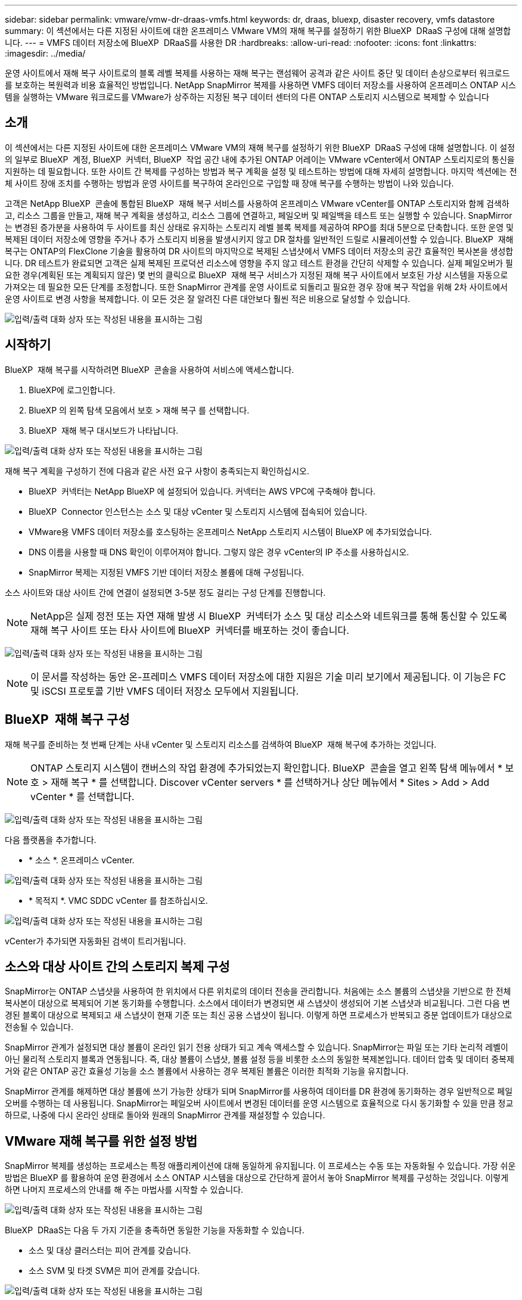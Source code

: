 ---
sidebar: sidebar 
permalink: vmware/vmw-dr-draas-vmfs.html 
keywords: dr, draas, bluexp, disaster recovery, vmfs datastore 
summary: 이 섹션에서는 다른 지정된 사이트에 대한 온프레미스 VMware VM의 재해 복구를 설정하기 위한 BlueXP  DRaaS 구성에 대해 설명합니다. 
---
= VMFS 데이터 저장소에 BlueXP  DRaaS를 사용한 DR
:hardbreaks:
:allow-uri-read: 
:nofooter: 
:icons: font
:linkattrs: 
:imagesdir: ../media/


[role="lead"]
운영 사이트에서 재해 복구 사이트로의 블록 레벨 복제를 사용하는 재해 복구는 랜섬웨어 공격과 같은 사이트 중단 및 데이터 손상으로부터 워크로드를 보호하는 복원력과 비용 효율적인 방법입니다. NetApp SnapMirror 복제를 사용하면 VMFS 데이터 저장소를 사용하여 온프레미스 ONTAP 시스템을 실행하는 VMware 워크로드를 VMware가 상주하는 지정된 복구 데이터 센터의 다른 ONTAP 스토리지 시스템으로 복제할 수 있습니다



== 소개

이 섹션에서는 다른 지정된 사이트에 대한 온프레미스 VMware VM의 재해 복구를 설정하기 위한 BlueXP  DRaaS 구성에 대해 설명합니다. 이 설정의 일부로 BlueXP  계정, BlueXP  커넥터, BlueXP  작업 공간 내에 추가된 ONTAP 어레이는 VMware vCenter에서 ONTAP 스토리지로의 통신을 지원하는 데 필요합니다. 또한 사이트 간 복제를 구성하는 방법과 복구 계획을 설정 및 테스트하는 방법에 대해 자세히 설명합니다. 마지막 섹션에는 전체 사이트 장애 조치를 수행하는 방법과 운영 사이트를 복구하여 온라인으로 구입할 때 장애 복구를 수행하는 방법이 나와 있습니다.

고객은 NetApp BlueXP  콘솔에 통합된 BlueXP  재해 복구 서비스를 사용하여 온프레미스 VMware vCenter를 ONTAP 스토리지와 함께 검색하고, 리소스 그룹을 만들고, 재해 복구 계획을 생성하고, 리소스 그룹에 연결하고, 페일오버 및 페일백을 테스트 또는 실행할 수 있습니다. SnapMirror는 변경된 증가분을 사용하여 두 사이트를 최신 상태로 유지하는 스토리지 레벨 블록 복제를 제공하여 RPO를 최대 5분으로 단축합니다. 또한 운영 및 복제된 데이터 저장소에 영향을 주거나 추가 스토리지 비용을 발생시키지 않고 DR 절차를 일반적인 드릴로 시뮬레이션할 수 있습니다. BlueXP  재해 복구는 ONTAP의 FlexClone 기술을 활용하여 DR 사이트의 마지막으로 복제된 스냅샷에서 VMFS 데이터 저장소의 공간 효율적인 복사본을 생성합니다. DR 테스트가 완료되면 고객은 실제 복제된 프로덕션 리소스에 영향을 주지 않고 테스트 환경을 간단히 삭제할 수 있습니다. 실제 페일오버가 필요한 경우(계획된 또는 계획되지 않은) 몇 번의 클릭으로 BlueXP  재해 복구 서비스가 지정된 재해 복구 사이트에서 보호된 가상 시스템을 자동으로 가져오는 데 필요한 모든 단계를 조정합니다. 또한 SnapMirror 관계를 운영 사이트로 되돌리고 필요한 경우 장애 복구 작업을 위해 2차 사이트에서 운영 사이트로 변경 사항을 복제합니다. 이 모든 것은 잘 알려진 다른 대안보다 훨씬 적은 비용으로 달성할 수 있습니다.

image:dr-draas-vmfs-image0.png["입력/출력 대화 상자 또는 작성된 내용을 표시하는 그림"]



== 시작하기

BlueXP  재해 복구를 시작하려면 BlueXP  콘솔을 사용하여 서비스에 액세스합니다.

. BlueXP에 로그인합니다.
. BlueXP 의 왼쪽 탐색 모음에서 보호 > 재해 복구 를 선택합니다.
. BlueXP  재해 복구 대시보드가 나타납니다.


image:dr-draas-vmfs-image1.png["입력/출력 대화 상자 또는 작성된 내용을 표시하는 그림"]

재해 복구 계획을 구성하기 전에 다음과 같은 사전 요구 사항이 충족되는지 확인하십시오.

* BlueXP  커넥터는 NetApp BlueXP 에 설정되어 있습니다. 커넥터는 AWS VPC에 구축해야 합니다.
* BlueXP  Connector 인스턴스는 소스 및 대상 vCenter 및 스토리지 시스템에 접속되어 있습니다.
* VMware용 VMFS 데이터 저장소를 호스팅하는 온프레미스 NetApp 스토리지 시스템이 BlueXP 에 추가되었습니다.
* DNS 이름을 사용할 때 DNS 확인이 이루어져야 합니다. 그렇지 않은 경우 vCenter의 IP 주소를 사용하십시오.
* SnapMirror 복제는 지정된 VMFS 기반 데이터 저장소 볼륨에 대해 구성됩니다.


소스 사이트와 대상 사이트 간에 연결이 설정되면 3-5분 정도 걸리는 구성 단계를 진행합니다.


NOTE: NetApp은 실제 정전 또는 자연 재해 발생 시 BlueXP  커넥터가 소스 및 대상 리소스와 네트워크를 통해 통신할 수 있도록 재해 복구 사이트 또는 타사 사이트에 BlueXP  커넥터를 배포하는 것이 좋습니다.

image:dr-draas-vmfs-image2.png["입력/출력 대화 상자 또는 작성된 내용을 표시하는 그림"]


NOTE: 이 문서를 작성하는 동안 온-프레미스 VMFS 데이터 저장소에 대한 지원은 기술 미리 보기에서 제공됩니다. 이 기능은 FC 및 iSCSI 프로토콜 기반 VMFS 데이터 저장소 모두에서 지원됩니다.



== BlueXP  재해 복구 구성

재해 복구를 준비하는 첫 번째 단계는 사내 vCenter 및 스토리지 리소스를 검색하여 BlueXP  재해 복구에 추가하는 것입니다.


NOTE: ONTAP 스토리지 시스템이 캔버스의 작업 환경에 추가되었는지 확인합니다. BlueXP  콘솔을 열고 왼쪽 탐색 메뉴에서 * 보호 > 재해 복구 * 를 선택합니다. Discover vCenter servers * 를 선택하거나 상단 메뉴에서 * Sites > Add > Add vCenter * 를 선택합니다.

image:dr-draas-vmfs-image3.png["입력/출력 대화 상자 또는 작성된 내용을 표시하는 그림"]

다음 플랫폼을 추가합니다.

* * 소스 *. 온프레미스 vCenter.


image:dr-draas-vmfs-image4.png["입력/출력 대화 상자 또는 작성된 내용을 표시하는 그림"]

* * 목적지 *. VMC SDDC vCenter 를 참조하십시오.


image:dr-draas-vmfs-image5.png["입력/출력 대화 상자 또는 작성된 내용을 표시하는 그림"]

vCenter가 추가되면 자동화된 검색이 트리거됩니다.



== 소스와 대상 사이트 간의 스토리지 복제 구성

SnapMirror는 ONTAP 스냅샷을 사용하여 한 위치에서 다른 위치로의 데이터 전송을 관리합니다. 처음에는 소스 볼륨의 스냅샷을 기반으로 한 전체 복사본이 대상으로 복제되어 기본 동기화를 수행합니다. 소스에서 데이터가 변경되면 새 스냅샷이 생성되어 기본 스냅샷과 비교됩니다. 그런 다음 변경된 블록이 대상으로 복제되고 새 스냅샷이 현재 기준 또는 최신 공용 스냅샷이 됩니다. 이렇게 하면 프로세스가 반복되고 증분 업데이트가 대상으로 전송될 수 있습니다.

SnapMirror 관계가 설정되면 대상 볼륨이 온라인 읽기 전용 상태가 되고 계속 액세스할 수 있습니다. SnapMirror는 파일 또는 기타 논리적 레벨이 아닌 물리적 스토리지 블록과 연동됩니다. 즉, 대상 볼륨이 스냅샷, 볼륨 설정 등을 비롯한 소스의 동일한 복제본입니다. 데이터 압축 및 데이터 중복제거와 같은 ONTAP 공간 효율성 기능을 소스 볼륨에서 사용하는 경우 복제된 볼륨은 이러한 최적화 기능을 유지합니다.

SnapMirror 관계를 해제하면 대상 볼륨에 쓰기 가능한 상태가 되며 SnapMirror를 사용하여 데이터를 DR 환경에 동기화하는 경우 일반적으로 페일오버를 수행하는 데 사용됩니다. SnapMirror는 페일오버 사이트에서 변경된 데이터를 운영 시스템으로 효율적으로 다시 동기화할 수 있을 만큼 정교하므로, 나중에 다시 온라인 상태로 돌아와 원래의 SnapMirror 관계를 재설정할 수 있습니다.



== VMware 재해 복구를 위한 설정 방법

SnapMirror 복제를 생성하는 프로세스는 특정 애플리케이션에 대해 동일하게 유지됩니다. 이 프로세스는 수동 또는 자동화될 수 있습니다. 가장 쉬운 방법은 BlueXP 를 활용하여 운영 환경에서 소스 ONTAP 시스템을 대상으로 간단하게 끌어서 놓아 SnapMirror 복제를 구성하는 것입니다. 이렇게 하면 나머지 프로세스의 안내를 해 주는 마법사를 시작할 수 있습니다.

image:dr-draas-vmfs-image6.png["입력/출력 대화 상자 또는 작성된 내용을 표시하는 그림"]

BlueXP  DRaaS는 다음 두 가지 기준을 충족하면 동일한 기능을 자동화할 수 있습니다.

* 소스 및 대상 클러스터는 피어 관계를 갖습니다.
* 소스 SVM 및 타겟 SVM은 피어 관계를 갖습니다.


image:dr-draas-vmfs-image7.png["입력/출력 대화 상자 또는 작성된 내용을 표시하는 그림"]


NOTE: SnapMirror 관계가 CLI를 통해 볼륨에 대해 이미 구성된 경우 BlueXP  DRaaS가 관계를 선택하고 나머지 워크플로 작업을 계속합니다.


NOTE: 위의 접근 방식 외에도 ONTAP CLI 또는 System Manager를 통해 SnapMirror 복제를 생성할 수도 있습니다. SnapMirror를 사용하여 데이터를 동기화하는 데 사용되는 접근 방식과 관계없이 BlueXP  DRaaS는 원활하고 효율적인 재해 복구 작업을 위해 워크플로우를 조정합니다.



== BlueXP  재해 복구를 통해 얻을 수 있는 이점은 무엇입니까?

소스 및 대상 사이트가 추가되면 BlueXP  재해 복구는 자동 세부 검색을 수행하고 VM을 관련 메타데이터와 함께 표시합니다. 또한 BlueXP  재해 복구에서는 VM에서 사용하는 네트워크 및 포트 그룹을 자동으로 감지하여 채웁니다.

image:dr-draas-vmfs-image8.png["입력/출력 대화 상자 또는 작성된 내용을 표시하는 그림"]

사이트를 추가한 후 VM을 리소스 그룹으로 그룹화할 수 있습니다. BlueXP  재해 복구 리소스 그룹을 사용하면 복구 시 실행할 수 있는 부트 순서 및 부트 지연이 포함된 논리적 그룹으로 종속 VM 집합을 그룹화할 수 있습니다. 리소스 그룹 만들기를 시작하려면 * 리소스 그룹 * 으로 이동하고 * 새 리소스 그룹 생성 * 을 클릭합니다.

image:dr-draas-vmfs-image9.png["입력/출력 대화 상자 또는 작성된 내용을 표시하는 그림"]


NOTE: 복제 계획을 생성하는 동안 리소스 그룹을 생성할 수도 있습니다.

VM의 부팅 순서는 간단한 끌어서 놓기 메커니즘을 사용하여 리소스 그룹을 생성하는 동안 정의하거나 수정할 수 있습니다.

image:dr-draas-vmfs-image10.png["입력/출력 대화 상자 또는 작성된 내용을 표시하는 그림"]

리소스 그룹이 생성되면 다음 단계는 실행 청사진 또는 재해 발생 시 가상 머신 및 애플리케이션을 복구하는 계획을 만드는 것입니다. 사전 요구 사항에 설명된 대로 SnapMirror 복제를 미리 구성하거나 DRaaS에서 복제 계획 생성 시 지정된 RPO 및 보존 수를 사용하여 구성할 수 있습니다.

image:dr-draas-vmfs-image11.png["입력/출력 대화 상자 또는 작성된 내용을 표시하는 그림"]

image:dr-draas-vmfs-image12.png["입력/출력 대화 상자 또는 작성된 내용을 표시하는 그림"]

드롭다운에서 소스 및 대상 vCenter 플랫폼을 선택하고 계획에 포함할 리소스 그룹을 선택하고 애플리케이션을 복구하고 전원을 켜는 방법 및 클러스터와 네트워크의 매핑 방법을 그룹화하여 복제 계획을 구성합니다. 복구 계획을 정의하려면 * Replication Plan * 탭으로 이동하고 * Add Plan * 을 클릭합니다.

먼저 소스 vCenter를 선택한 다음 대상 vCenter를 선택합니다.

image:dr-draas-vmfs-image13.png["입력/출력 대화 상자 또는 작성된 내용을 표시하는 그림"]

다음 단계는 기존 리소스 그룹을 선택하는 것입니다. 생성된 리소스 그룹이 없는 경우 마법사는 복구 목표에 따라 필요한 가상 머신을 그룹화합니다(기본적으로 기능적 리소스 그룹을 생성). 또한 응용 프로그램 가상 컴퓨터를 복원하는 방법에 대한 작업 순서를 정의하는 데 도움이 됩니다.

image:dr-draas-vmfs-image14.png["입력/출력 대화 상자 또는 작성된 내용을 표시하는 그림"]


NOTE: 리소스 그룹을 사용하면 끌어서 놓기 기능을 사용하여 부팅 순서를 설정할 수 있습니다. 복구 프로세스 중에 VM의 전원이 켜지는 순서를 쉽게 수정하는 데 사용할 수 있습니다.


NOTE: 리소스 그룹 내의 각 가상 머신은 순서에 따라 순서대로 시작됩니다. 두 리소스 그룹이 동시에 시작됩니다.

아래 스크린샷은 리소스 그룹을 미리 생성하지 않은 경우 조직 요구 사항에 따라 가상 머신 또는 특정 데이터 저장소를 필터링하는 옵션을 보여 줍니다.

image:dr-draas-vmfs-image15.png["입력/출력 대화 상자 또는 작성된 내용을 표시하는 그림"]

리소스 그룹이 선택되면 페일오버 매핑을 생성합니다. 이 단계에서는 소스 환경의 리소스가 대상에 매핑되는 방법을 지정합니다. 여기에는 컴퓨팅 리소스, 가상 네트워크가 포함됩니다. IP 사용자 정의, 사전/사후 스크립트, 부팅 지연, 애플리케이션 정합성 등 자세한 내용은 을 link:https://docs.netapp.com/us-en/bluexp-disaster-recovery/use/drplan-create.html#map-source-resources-to-the-target["복제 계획을 생성합니다"]참조하십시오.

image:dr-draas-vmfs-image16.png["입력/출력 대화 상자 또는 작성된 내용을 표시하는 그림"]


NOTE: 기본적으로 테스트 및 페일오버 작업 모두에 동일한 매핑 매개 변수가 사용됩니다. 테스트 환경에 서로 다른 매핑을 적용하려면 아래와 같이 확인란을 선택 취소한 후 테스트 매핑 옵션을 선택합니다.

image:dr-draas-vmfs-image17.png["입력/출력 대화 상자 또는 작성된 내용을 표시하는 그림"]

리소스 매핑이 완료되면 Next를 클릭합니다.

image:dr-draas-vmfs-image18.png["입력/출력 대화 상자 또는 작성된 내용을 표시하는 그림"]

되풀이 유형을 선택합니다. 간단히 말해 마이그레이션(페일오버를 사용하여 한 번 마이그레이션) 또는 반복 연속 복제 옵션을 선택합니다. 이 연습에서는 복제 옵션이 선택되어 있습니다.

image:dr-draas-vmfs-image19.png["입력/출력 대화 상자 또는 작성된 내용을 표시하는 그림"]

완료되면 생성된 매핑을 검토하고 계획 추가를 클릭합니다.

image:dr-draas-vmfs-image20.png["입력/출력 대화 상자 또는 작성된 내용을 표시하는 그림"]

image:dr-draas-vmfs-image21.png["입력/출력 대화 상자 또는 작성된 내용을 표시하는 그림"]

복제 계획이 생성되면 페일오버 옵션, 테스트 페일오버 옵션 또는 마이그레이션 옵션을 선택하여 요구 사항에 따라 페일오버를 수행할 수 있습니다. BlueXP  재해 복구를 통해 30분마다 계획에 따라 복제 프로세스가 실행됩니다. 페일오버 및 테스트 페일오버 옵션 중에 최신 SnapMirror 스냅샷 복사본을 사용하거나 SnapMirror의 보존 정책에 따라 시점 스냅샷 복사본에서 특정 스냅샷 복사본을 선택할 수 있습니다. 최신 복제본이 이미 손상되었거나 암호화된 랜섬웨어와 같은 손상 이벤트가 있는 경우 시점 옵션이 매우 유용합니다. BlueXP  재해 복구에는 사용 가능한 모든 복구 지점이 표시됩니다.

image:dr-draas-vmfs-image22.png["입력/출력 대화 상자 또는 작성된 내용을 표시하는 그림"]

복제 계획에 지정된 구성으로 페일오버를 트리거하거나 페일오버를 테스트하려면 * 장애 조치 * 또는 * 장애 조치 테스트 * 를 클릭합니다.

image:dr-draas-vmfs-image23.png["입력/출력 대화 상자 또는 작성된 내용을 표시하는 그림"]



== 페일오버 또는 테스트 페일오버 작업 중에 어떻게 됩니까?

테스트 페일오버 작업 중에 BlueXP  재해 복구는 최신 스냅샷 복사본 또는 타겟 볼륨의 선택된 스냅샷을 사용하여 대상 ONTAP 스토리지 시스템에 FlexClone 볼륨을 생성합니다.


NOTE: 테스트 페일오버 작업은 대상 ONTAP 스토리지 시스템에 클론 복제된 볼륨을 생성합니다.


NOTE: 테스트 복구 작업을 실행해도 SnapMirror 복제에 영향을 주지 않습니다.

image:dr-draas-vmfs-image24.png["입력/출력 대화 상자 또는 작성된 내용을 표시하는 그림"]

프로세스 중에 BlueXP  재해 복구는 원래 타겟 볼륨을 매핑하지 않습니다. 대신 선택한 스냅샷에서 새 FlexClone 볼륨이 생성되고 FlexClone 볼륨을 지원하는 임시 데이터 저장소가 ESXi 호스트에 매핑됩니다.

image:dr-draas-vmfs-image25.png["입력/출력 대화 상자 또는 작성된 내용을 표시하는 그림"]

image:dr-draas-vmfs-image26.png["입력/출력 대화 상자 또는 작성된 내용을 표시하는 그림"]

테스트 대체 작동 작업이 완료되면 * “대체 작동 테스트 정리” * 를 사용하여 정리 작업을 트리거할 수 있습니다. 이 작업 중에 BlueXP  재해 복구는 작업에 사용된 FlexClone 볼륨을 폐기합니다.

실제 재해 이벤트가 발생할 경우 BlueXP  재해 복구는 다음 단계를 수행합니다.

. 사이트 간의 SnapMirror 관계를 끊습니다.
. 재서명 후 즉시 사용할 수 있도록 VMFS 데이터 저장소 볼륨을 마운트합니다.
. VM을 등록합니다
. VM의 전원을 켭니다


image:dr-draas-vmfs-image27.png["입력/출력 대화 상자 또는 작성된 내용을 표시하는 그림"]

운영 사이트가 가동되면 BlueXP  재해 복구를 통해 SnapMirror에 대한 역방향 재동기화가 활성화되고 페일백이 활성화되며 버튼 클릭만으로 다시 수행할 수 있습니다.

image:dr-draas-vmfs-image28.png["입력/출력 대화 상자 또는 작성된 내용을 표시하는 그림"]

마이그레이션 옵션을 선택하면 계획된 페일오버 이벤트로 간주됩니다. 이 경우 소스 사이트에서 가상 머신을 종료하는 추가 단계가 트리거됩니다. 나머지 단계는 장애 조치 이벤트와 동일하게 유지됩니다.

BlueXP  또는 ONTAP CLI에서 적절한 데이터 저장소 볼륨의 복제 상태를 모니터링할 수 있으며 작업 모니터링을 통해 페일오버 또는 테스트 페일오버 상태를 추적할 수 있습니다.

image:dr-draas-vmfs-image29.png["입력/출력 대화 상자 또는 작성된 내용을 표시하는 그림"]

사용자 지정된 맞춤형 재해 복구 계획을 처리할 수 있는 강력한 솔루션을 제공합니다. 재해가 발생하고 DR 사이트를 활성화하기로 결정한 경우 버튼 클릭 한 번으로 계획된 페일오버 또는 페일오버로 페일오버를 수행할 수 있습니다.

이 프로세스에 대해 자세히 알아보려면 자세한 안내 비디오를 보거나 를 link:https://netapp.github.io/bluexp-draas-vmfs-simulator/?frame-0.1["솔루션 시뮬레이터"]사용하십시오.
